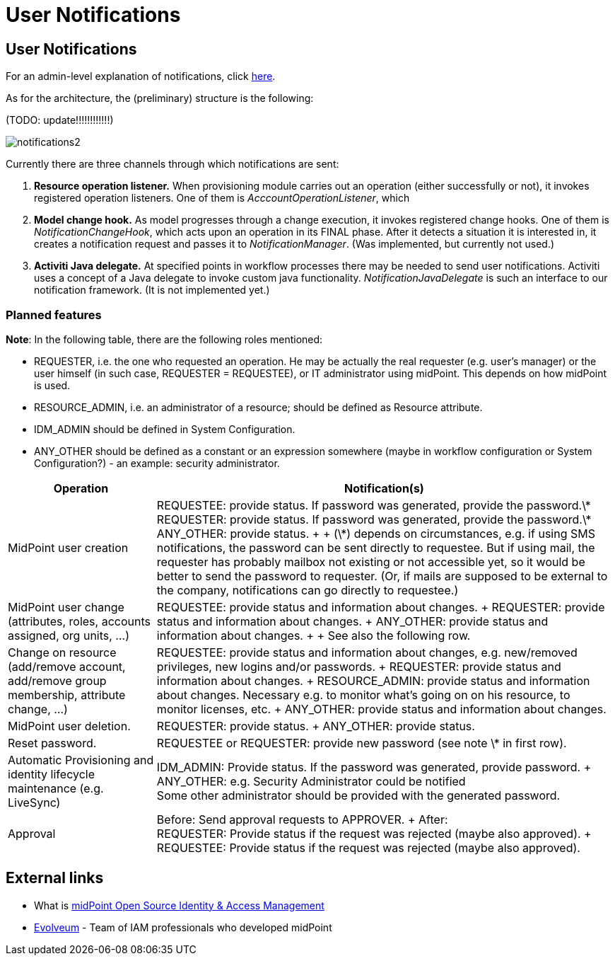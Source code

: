 = User Notifications
:page-wiki-name: User Notifications
:page-wiki-id: 6881580
:page-wiki-metadata-create-user: mederly
:page-wiki-metadata-create-date: 2013-01-10T05:11:41.471+01:00
:page-wiki-metadata-modify-user: peterkortvel@gmail.com
:page-wiki-metadata-modify-date: 2016-02-20T15:49:24.067+01:00


== User Notifications

For an admin-level explanation of notifications, click xref:/midpoint/reference/misc/notifications/[here].

As for the architecture, the (preliminary) structure is the following:

(TODO: update!!!!!!!!!!!!)

image::notifications2.png[]



Currently there are three channels through which notifications are sent:

. *Resource operation listener.* When provisioning module carries out an operation (either successfully or not), it invokes registered operation listeners.
One of them is _AcccountOperationListener_, which

. *Model change hook.* As model progresses through a change execution, it invokes registered change hooks.
One of them is _NotificationChangeHook_, which acts upon an operation in its FINAL phase.
After it detects a situation it is interested in, it creates a notification request and passes it to _NotificationManager_. (Was implemented, but currently not used.)

. *Activiti Java delegate.* At specified points in workflow processes there may be needed to send user notifications.
Activiti uses a concept of a Java delegate to invoke custom java functionality.
_NotificationJavaDelegate_ is such an interface to our notification framework.
(It is not implemented yet.)


=== Planned features

*Note*: In the following table, there are the following roles mentioned:

* REQUESTER, i.e. the one who requested an operation.
He may be actually the real requester (e.g. user's manager) or the user himself (in such case, REQUESTER = REQUESTEE), or IT administrator using midPoint.
This depends on how midPoint is used.

* RESOURCE_ADMIN, i.e. an administrator of a resource; should be defined as Resource attribute.

* IDM_ADMIN should be defined in System Configuration.

* ANY_OTHER should be defined as a constant or an expression somewhere (maybe in workflow configuration or System Configuration?) - an example: security administrator.

[%autowidth]
|===
| Operation | Notification(s)

| MidPoint user creation
| REQUESTEE: provide status.
If password was generated, provide the password.\*  +
REQUESTER: provide status.
If password was generated, provide the password.\*  +
ANY_OTHER: provide status.
+
+
(\*) depends on circumstances, e.g. if using SMS notifications, the password can be sent directly to requestee.
But if using mail, the requester has probably mailbox not existing or not accessible yet, so it would be better to send the password to requester.
(Or, if mails are supposed to be external to the company, notifications can go directly to requestee.)


| MidPoint user change (attributes, roles, accounts assigned, org units, ...)
| REQUESTEE: provide status and information about changes.
+
REQUESTER: provide status and information about changes.
+
ANY_OTHER: provide status and information about changes.
+
+
See also the following row.


| Change on resource (add/remove account, add/remove group membership, attribute change, ...)
| REQUESTEE: provide status and information about changes, e.g. new/removed privileges, new logins and/or passwords.
+
REQUESTER: provide status and information about changes.
+
RESOURCE_ADMIN: provide status and information about changes.
Necessary e.g. to monitor what's going on on his resource, to monitor licenses, etc.
+
ANY_OTHER: provide status and information about changes.


| MidPoint user deletion.
| REQUESTER: provide status.
+
ANY_OTHER: provide status.


| Reset password.
| REQUESTEE or REQUESTER: provide new password (see note \* in first row).


| Automatic Provisioning and identity lifecycle maintenance (e.g. LiveSync)
| IDM_ADMIN: Provide status.
If the password was generated, provide password.
+
ANY_OTHER: e.g. Security Administrator could be notified  +
Some other administrator should be provided with the generated password.


| Approval
| Before: Send approval requests to APPROVER.
+
After:  +
REQUESTER: Provide status if the request was rejected (maybe also approved).
+
REQUESTEE: Provide status if the request was rejected (maybe also approved).


|===

== External links

* What is link:https://evolveum.com/midpoint/[midPoint Open Source Identity & Access Management]

* link:https://evolveum.com/[Evolveum] - Team of IAM professionals who developed midPoint